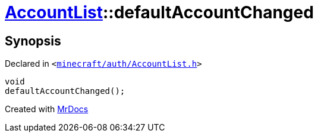 [#AccountList-defaultAccountChanged]
= xref:AccountList.adoc[AccountList]::defaultAccountChanged
:relfileprefix: ../
:mrdocs:


== Synopsis

Declared in `&lt;https://github.com/PrismLauncher/PrismLauncher/blob/develop/minecraft/auth/AccountList.h#L119[minecraft&sol;auth&sol;AccountList&period;h]&gt;`

[source,cpp,subs="verbatim,replacements,macros,-callouts"]
----
void
defaultAccountChanged();
----



[.small]#Created with https://www.mrdocs.com[MrDocs]#

